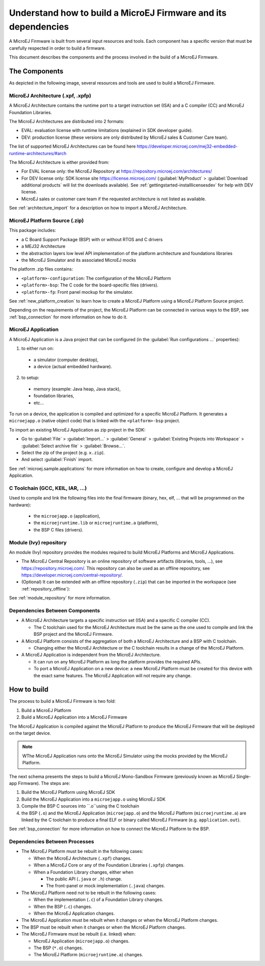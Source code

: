 Understand how to build a MicroEJ Firmware and its dependencies
===============================================================

A MicroEJ Firmware is built from several input resources and tools.
Each component has a specific version that must be carefully respected
in order to build a firmware.

This document describes the components and the process involved in the
build of a MicroEJ Firmware.

The Components
--------------

As depicted in the following image, several resources and tools are
used to build a MicroEJ Firmware.

.. image:: images/qa_resources-v3.png
	:align: center

MicroEJ Architecture (.xpf, .xpfp)
~~~~~~~~~~~~~~~~~~~~~~~~~~~~~~~~~~

A MicroEJ Architecture contains the runtime port to a target
instruction set (ISA) and a C compiler (CC) and MicroEJ Foundation
Libraries.

The MicroEJ Architectures are distributed into 2 formats:

* EVAL: evaluation license with runtime limitations (explained in SDK
  developer guide).
* DEV: production license (these versions are only distributed by
  MicroEJ sales & Customer Care team).

The list of supported MicroEJ Architectures can be found here
https://developer.microej.com/mej32-embedded-runtime-architectures/#arch

The MicroEJ Architecture is either provided from:

* For EVAL license only: the MicroEJ Repository at https://repository.microej.com/architectures/
* For DEV license only: SDK license site https://license.microej.com/
  (:guilabel:`MyProduct` > :guilabel:`Download additional products`
  will list the downloads available).  See
  :ref:`gettingstarted-installlicensesdev` for help with DEV license.
* MicroEJ sales or customer care team if the requested architecture is not listed as available.

See :ref:`architecture_import` for a description on how to import a
MicroEJ Architecture.

MicroEJ Platform Source (.zip)
~~~~~~~~~~~~~~~~~~~~~~~~~~~~~~

This package includes:

* a C Board Support Package (BSP) with or without RTOS and C drivers
* a MEJ32 Architecture
* the abstraction layers low level API implementation of the platform architecture and foundations libraries
* the MicroEJ Simulator and its associated MicroEJ mocks

The platform .zip files contains:

* ``<platform>-configuration``: The configuration of the MicroEJ
  Platform
* ``<platform>-bsp``: The C code for the board-specific files
  (drivers).
* ``<platform>-fp``: Front panel mockup for the simulator.

See :ref:`new_platform_creation` to learn how to create a MicroEJ
Platform using a MicroEJ Platform Source project.

Depending on the requirements of the project, the MicroEJ Platform can
be connected in various ways to the BSP, see :ref:`bsp_connection` for
more information on how to do it.

MicroEJ Application
~~~~~~~~~~~~~~~~~~~

A MicroEJ Application is a Java project that can be configured (in the
:guilabel:`Run configurations ...` properties):

1. to either run on:

  * a simulator (computer desktop),
  * a device (actual embedded hardware).

2. to setup:

  * memory (example: Java heap, Java stack),
  * foundation libraries,
  * etc…

To run on a device, the application is compiled and optimized for a
specific MicroEJ Platform.  It generates a ``microejapp.o`` (native
object code) that is linked with the
``<platform>-bsp`` project.

To import an existing MicroEJ Application as zip project in the SDK:

* Go to :guilabel:`File` > :guilabel:`Import…` > :guilabel:`General` >
  :guilabel:`Existing Projects into Workspace` > :guilabel:`Select
  archive file` > :guilabel:`Browse…`.
* Select the zip of the project (e.g. ``x.zip``).
* And select :guilabel:`Finish` import.

See :ref:`microej.sample.applications` for more information on how to
create, configure and develop a MicroEJ Application.

C Toolchain (GCC, KEIL, IAR, …)
~~~~~~~~~~~~~~~~~~~~~~~~~~~~~~~

Used to compile and link the following files into the final firmware
(binary, hex, elf, … that will be programmed on the hardware):

  * the ``microejapp.o`` (application),
  * the ``microejruntime.lib`` or ``microejruntime.a`` (platform),
  * the BSP C files (drivers).

Module (Ivy) repository
~~~~~~~~~~~~~~~~~~~~~~~

An module (Ivy) repository provides the modules required to build MicroEJ
Platforms and MicroEJ Applications.

* The MicroEJ Central Repository is an online repository of software
  artifacts (libraries, tools, …), see
  https://repository.microej.com/. This repository can also be used as an offline repository, see https://developer.microej.com/central-repository/.

* (Optional) It can be extended with an offline repository (``.zip``)
  that can be imported in the workspace (see
  :ref:`repository_offline`):

See :ref:`module_repository` for more information.

Dependencies Between Components
~~~~~~~~~~~~~~~~~~~~~~~~~~~~~~~

* A MicroEJ Architecture targets a specific instruction set (ISA) and
  a specific C compiler (CC).

  * The C toolchain used for the MicroEJ Architecture must be the same
    as the one used to compile and link the BSP project and the
    MicroEJ Firmware.

* A MicroEJ Platform consists of the aggregation of both a MicroEJ
  Architecture and a BSP with C toolchain.

  * Changing either the MicroEJ Architecture or the C toolchain
    results in a change of the MicroEJ Platform.

* A MicroEJ Application is independent from the MicroEJ Architecture.

  * It can run on any MicroEJ Platform as long the platform provides the required APIs.

  * To port a MicroEJ Application on a new device: a new
    MicroEJ Platform must be created for this device with the exact
    same features.  The MicroEJ Application will not require any change.

How to build
------------

The process to build a MicroEJ Firmware is two fold:

1. Build a MicroEJ Platform
2. Build a MicroEJ Application into a MicroEJ Firmware

The MicroEJ Application is compiled against the MicroEJ Platform to
produce the MicroEJ Firmware that will be deployed on the target
device.

.. note::

   WThe MicroEJ Application runs onto
   the MicroEJ Simulator using the mocks provided by the MicroEJ
   Platform.

The next schema presents the steps to build a MicroEJ Mono-Sandbox
Firmware (previously known as MicroEJ Single-app Firmware).  The steps
are:

1. Build the MicroEJ Platform using MicroEJ SDK

2. Build the MicroEJ Application into a ``microejapp.o`` using MicroEJ SDK

3. Compile the BSP C sources into ``.o``using the C toolchain

4. the BSP (``.o``) and the MicroEJ Application (``microejapp.o``) and
   the MicroEJ Platform (``microejruntime.a``) are linked by the C toolchain to produce a
   final ELF or binary called MicroEJ Firmware (e.g. ``application.out``).

.. image:: images/build_microej_mono_sandbox_firmware_numbered.PNG
	:align: center

See :ref:`bsp_connection` for more information on how to connect the
MicroEJ Platform to the BSP.

Dependencies Between Processes
~~~~~~~~~~~~~~~~~~~~~~~~~~~~~~

* The MicroEJ Platform must be rebuilt in the following cases:

  * When the MicroEJ Architecture (``.xpf``) changes.

  * When a MicroEJ Core or any of the Foundation Libraries (``.xpfp``) changes.

  * When a Foundation Library changes, either when

    * The public API (``.java`` or ``.h``) change.

    * The front-panel or mock implementation (``.java``) changes.

* The MicroEJ Platform need not to be rebuilt in the following cases:

  * When the implementation (``.c``) of a Foundation Library changes.

  * When the BSP (``.c``) changes.

  * When the MicroEJ Application changes.

* The MicroEJ Application must be rebuilt when it changes or when the
  MicroEJ Platform changes.

* The BSP must be rebuilt when it changes or when the MicroEJ Platform
  changes.

* The MicroEJ Firmware must be rebuilt (i.e. linked) when:

  * MicroEJ Application (``microejapp.o``) changes.

  * The BSP (``*.o``) changes.

  * The MicroEJ Platform (``microejruntime.a``) changes.

